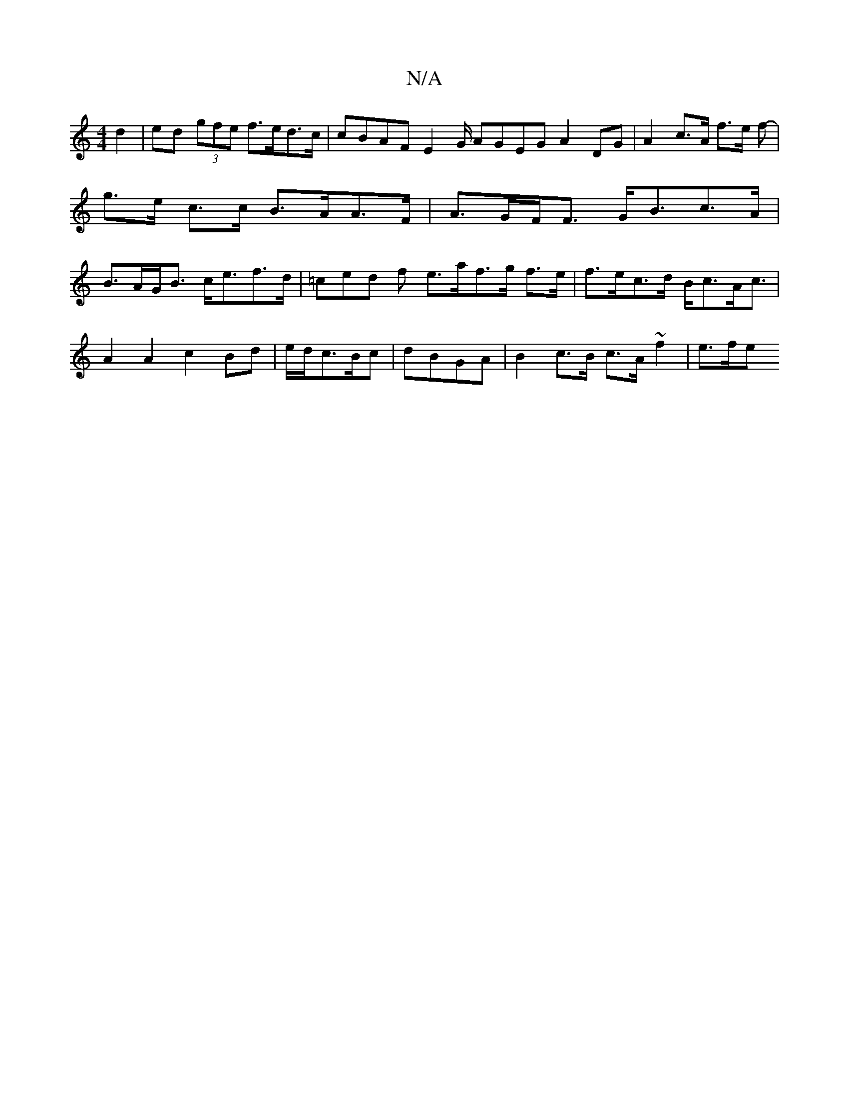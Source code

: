 X:1
T:N/A
M:4/4
R:N/A
K:Cmajor
 d2 | ed (3gfe f>ed>c | cBAF E2 [G/] AGEG A2 DG | A2 c>A f>e f-|g>e c>c B>AA>F | A>GF<F G<Bc>A | B>AG<B c<ef>d | =ced f e>af>g f>e | f>ec>d B<cA<c |
A2 A2 c2 Bd | e/d/c>Bc |dBGA | B2 c>B c>A ~f2 |e>fe